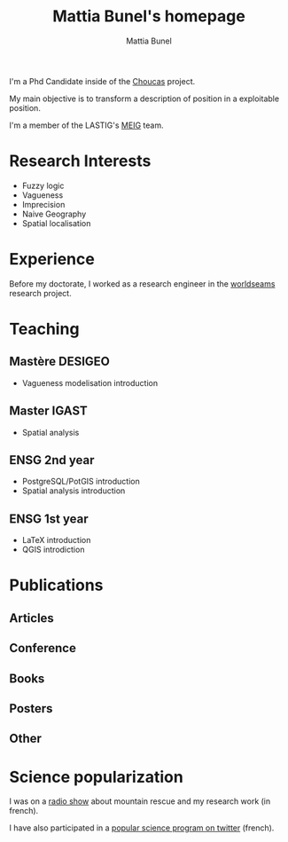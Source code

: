 #+Macro: fname Mattia
#+Macro: lname Bunel
#+Macro: me {{{fname}}} {{{lname}}}
#+Macro: halid mattia-bunel

#+OPTIONS: html-style:nil html5-fancy:t html-style-include-scripts:nil title:t toc:nil num:nil html-postamble:nil
#+HTML_DOCTYPE: xhtml5

#+AUTHOR: {{{me}}}
#+TITLE: {{{me}}}'s homepage
#+DESCRIPTION: LASTIG {{{me}}}'s homepage

#+HTML_HEAD: <link href="https://fonts.googleapis.com/css?family=Saira+Extra+Condensed:500,700" rel="stylesheet">
#+HTML_HEAD: <link href="https://fonts.googleapis.com/css?family=Muli:400,400i,800,800i" rel="stylesheet">
#+HTML_HEAD: <link href="vendor/fontawesome-free/css/all.min.css" rel="stylesheet">
#+HTML_HEAD: <link href="css/mystyle.css" rel="stylesheet">
#+HTML_HEAD: <script src="js/hal.js" charset="utf-8"></script>

#+BEGIN_presentation
I'm a Phd Candidate inside of the  [[http://choucas.ign.fr/][Choucas]] project. 

My main objective is to transform a description of position in a
exploitable position.
#+END_presentation

#+BEGIN_team
I'm a member of the LASTIG's [[https://umrlastig.github.io/meig/][MEIG]] team.
#+END_team

#+BEGIN_export html
<div class="social-icons">
    <a href="https://github.com/mbunel">
        <i class="fab fa-github"></i>
    </a>
    <a href="https://twitter.com/mattiabunel">
        <i class="fab fa-twitter"></i>
    </a>
</div>
#+END_export
    
* Research Interests
- Fuzzy logic
- Vagueness
- Imprecision
- Naive Geography
- Spatial localisation
* Experience
Before my doctorate, I worked as a research engineer in the [[http://www.world-seastems.cnrs.fr/][worldseams]]
research project.
* Teaching
** Mastère DESIGEO
- Vagueness modelisation introduction
** Master IGAST
- Spatial analysis
** ENSG 2nd year
- PostgreSQL/PotGIS introduction
- Spatial analysis introduction
** ENSG 1st year
- LaTeX introduction
- QGIS introdiction
* Publications
** Articles
#+BEGIN_export html
<ol id="pubJ" class="sub"></ol>
#+END_export
** Conference
#+BEGIN_export html
<ol id="pubC" class="sub"></ol>
#+END_export
** Books
#+BEGIN_export html
<ol id="pubB" class="sub"></ol>
#+END_export
** Posters
#+BEGIN_export html
<ol id="pubW" class="sub"></ol>
#+END_export
** Other
#+BEGIN_export html
<ol id="pubO" class="sub"></ol>
#+END_export
#+BEGIN_EXPORT html
<script type="text/javascript">
window.onload = function() {
    var me = 'mattia-bunel';
    getJournalPublicationsAuthor(me);
    getConfPublicationsAuthor(me);
    getBookPublicationsAuthor(me);
    getWorkshopPublicationsAuthor(me);
    getOtherPublicationsAuthor(me);
    //getInvitedTalksAuthor(me);
};
</script>
#+END_EXPORT
* Science popularization
I was on a [[https://www.radiocampusparis.org/insitu15-la-high-tech-au-service-des-secours-en-montagne-2-19/#embed][radio show]] about mountain rescue and my research work (in french).

I have also participated in a [[https://twitter.com/EnDirectDuLabo/status/1092344316578676736][popular science program on twitter]] (french).

#+BEGIN_export html
<script src="js/p5.min.js"></script> 
<script src="js/vanta.trunk.min.js"></script> 
<script> VANTA.TRUNK({ el: "html" }) </script>
#+END_export
